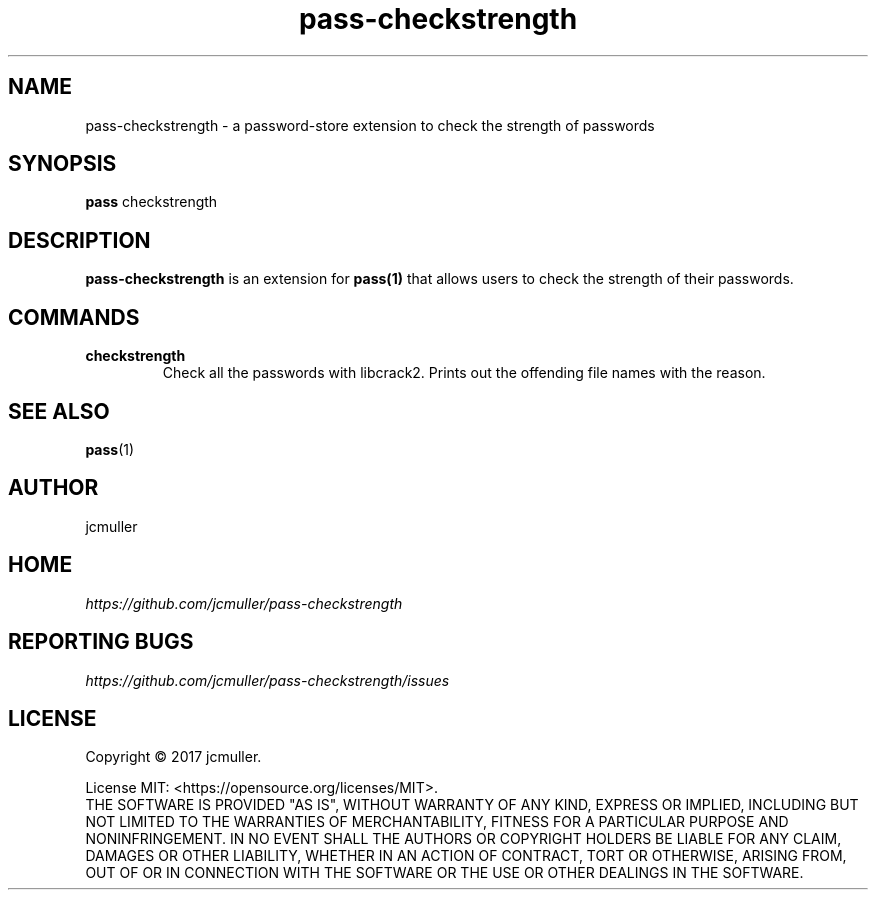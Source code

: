 .TH pass-checkstrength 1 "2018 August 14" "Version 0.0.1" "User Commands"

.SH NAME
pass-checkstrength - a password-store extension to check the strength of passwords

.SH SYNOPSIS
.B pass
checkstrength

.SH DESCRIPTION

.B pass-checkstrength
is an extension for
.BR pass(1)
that allows users to check the strength of their passwords.

.SH COMMANDS
.TP
\fBcheckstrength\fP
.br
Check all the passwords with libcrack2. Prints out the offending file names with the reason.

.SH SEE ALSO
.BR pass (1)

.SH AUTHOR
jcmuller

.SH HOME
.I https://github.com/jcmuller/pass-checkstrength

.SH REPORTING BUGS
.I https://github.com/jcmuller/pass-checkstrength/issues

.SH LICENSE
Copyright \(co 2017 jcmuller.
.PP
License MIT: <https://opensource.org/licenses/MIT>.
.br
THE SOFTWARE IS PROVIDED "AS IS", WITHOUT WARRANTY OF ANY KIND, EXPRESS OR IMPLIED, INCLUDING BUT NOT LIMITED TO THE WARRANTIES OF MERCHANTABILITY, FITNESS FOR A PARTICULAR PURPOSE AND NONINFRINGEMENT. IN NO EVENT SHALL THE AUTHORS OR COPYRIGHT HOLDERS BE LIABLE FOR ANY CLAIM, DAMAGES OR OTHER LIABILITY, WHETHER IN AN ACTION OF CONTRACT, TORT OR OTHERWISE, ARISING FROM, OUT OF OR IN CONNECTION WITH THE SOFTWARE OR THE USE OR OTHER DEALINGS IN THE SOFTWARE.
